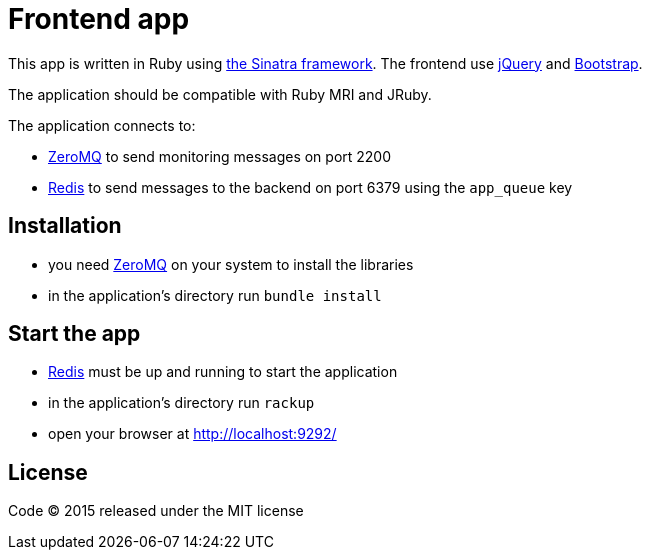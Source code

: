 = Frontend app

This app is written in Ruby using link:http://www.sinatrarb.com[the Sinatra framework].
The frontend use link:http://jquery.com[jQuery] and link:http://getbootstrap.com[Bootstrap].

The application should be compatible with Ruby MRI and JRuby.

The application connects to:

- link:http://zeromq.org[ZeroMQ] to send monitoring messages on port 2200
- link:http://redis.io[Redis] to send messages to the backend on port 6379 using the `app_queue` key

== Installation

- you need link:http://zeromq.org[ZeroMQ] on your system to install the libraries
- in the application's directory run `bundle install`

== Start the app

- link:http://redis.io[Redis] must be up and running to start the application
- in the application's directory run `rackup`
- open your browser at link:http://localhost:9292/[http://localhost:9292/]

== License

Code (C) 2015 released under the MIT license